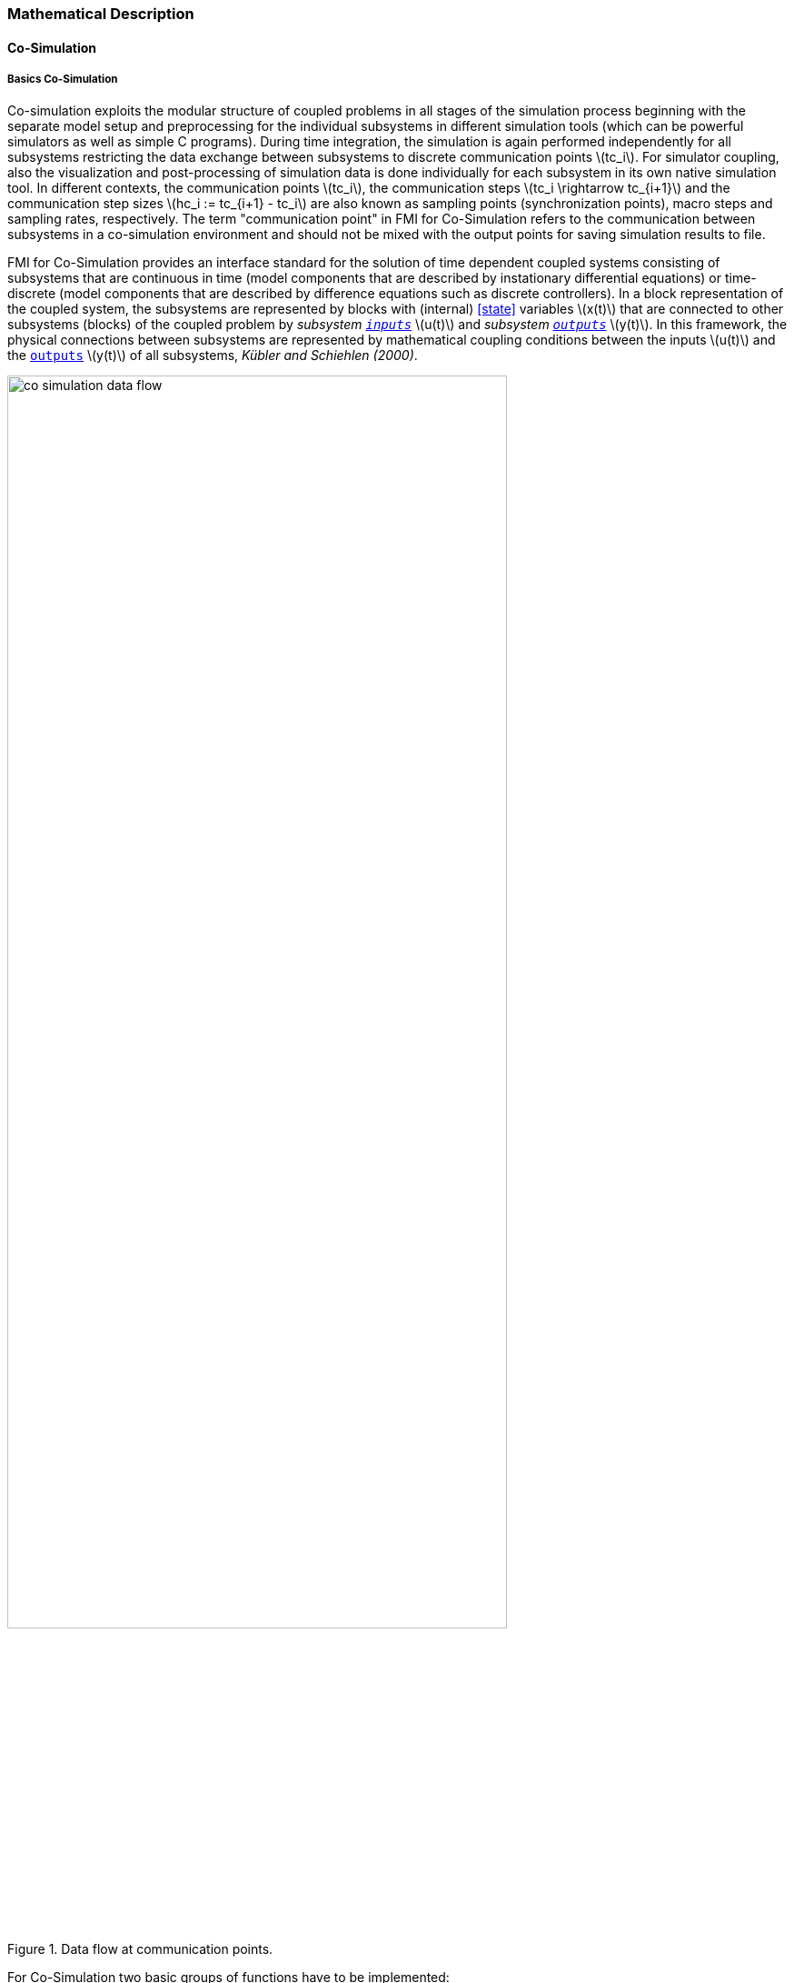 === Mathematical Description
==== Co-Simulation [[math-co-simulation]]
===== Basics Co-Simulation

Co-simulation exploits the modular structure of coupled problems in all stages of the simulation process beginning with the separate model setup and preprocessing for the individual subsystems in different simulation tools (which can be powerful simulators as well as simple C programs).
During time integration, the simulation is again performed independently for all subsystems restricting the data exchange between subsystems to discrete communication points latexmath:[tc_i].
For simulator coupling, also the visualization and post-processing of simulation data is done individually for each subsystem in its own native simulation tool.
In different contexts, the communication points latexmath:[tc_i], the communication steps latexmath:[tc_i \rightarrow tc_{i+1}] and the communication step sizes latexmath:[hc_i := tc_{i+1} - tc_i] are also known as sampling points (synchronization points), macro steps and sampling rates, respectively.
The term "communication point" in FMI for Co-Simulation refers to the communication between subsystems in a co-simulation environment and should not be mixed with the output points for saving simulation results to file.

FMI for Co-Simulation provides an interface standard for the solution of time dependent coupled systems consisting of subsystems that are continuous in time (model components that are described by instationary differential equations) or time-discrete (model components that are described by difference equations such as discrete controllers).
In a block representation of the coupled system, the subsystems are represented by blocks with (internal) <<state>> variables latexmath:[x(t)] that are connected to other subsystems (blocks) of the coupled problem by _subsystem <<input,`inputs`>>_ latexmath:[u(t)] and _subsystem <<output,`outputs`>>_  latexmath:[y(t)].
In this framework, the physical connections between subsystems are represented by mathematical coupling conditions between the inputs latexmath:[u(t)] and the <<output,`outputs`>> latexmath:[y(t)] of all subsystems, _Kübler and Schiehlen (2000)_.

.Data flow at communication points.
image::images/co-simulation-data-flow.svg[width=80%, align="center"]

For Co-Simulation two basic groups of functions have to be implemented:

. functions for the data exchange between subsystems

. functions for algorithmic issues to synchronize the simulation of all subsystems and to proceed in communication steps latexmath:[tc_i \rightarrow tc_{i+1}] from initial time latexmath:[tc_0 := t_{start}] to end time latexmath:[tc_N := t_{stop}]

In FMI for Co-Simulation, both functions are implemented in one software component, the Co-Simulation master.
The data exchange between the subsystems (_slaves_) is handled via the master only.
There is no direct communication between the slaves.
The master functionality can be implemented by a special software tool (a separate simulation backplane) or by one of the involved simulation tools.
In its most general form, the coupled system may be simulated in nested co-simulation environments and FMI for Co-Simulation applies to each level of the hierarchy.

FMI for Co-Simulation defines interface routines for the communication between the master and all slaves (subsystems) in a co-simulation environment.
The most common master algorithm stops at each communication point latexmath:[tc_i] the simulation (time integration) of all slaves, collects the outputs latexmath:[y(tc_i)] from all subsystems, evaluates the subsystem inputs latexmath:[u(tc_i)], distributes these subsystem inputs to the slaves and continues the (co-)simulation with the next communication step latexmath:[tc_i \rightarrow tc_{i+1} = tc_i + hc] with fixed communication step size latexmath:[hc].
In each slave, an appropriate solver is used to integrate one of the subsystems for a given communication step latexmath:[tc_i \rightarrow tc_{i+1}].
The most simple Co-Simulation algorithms approximate the (unknown) subsystem inputs latexmath:[u(t), (t > tc_i))] by frozen data latexmath:[u(tc_i)] for latexmath:[tc_i \leq t < tc_{i+1}].
FMI for Co-Simulation supports this classical brute force approach as well as more sophisticated master algorithms.
FMI for Co-Simulation is designed to support a very general class of master algorithms but it does not define the master algorithm itself.

The ability of slaves to support more sophisticated master algorithms is characterized by a set of capability flags inside the XML description of the slave (see <<fmi-for-co-simulation>>).
Typical examples are:

- the ability to handle variable communication step sizes latexmath:[hc_i],

- the ability to repeat a rejected communication step latexmath:[tc_i \rightarrow tc_{i+1}] with reduced communication step size,

- the ability to provide <<derivative,`derivatives`>> w.r.t. time of <<output,`outputs`>> to allow interpolation (<<transfer-of-input-output-and-parameters>>),

- or the ability to provide Jacobians.

FMI for Co-Simulation is restricted to slaves with the following properties:

. All calculated values are time dependent functions within an a priori defined time interval latexmath:[t_{start} \leq t \leq t_{stop}] (provided `stopTimeDefined = fmi3True` when calling <<fmi3SetupExperiment>>).

. All calculations (simulations) are carried out with increasing time in general.
The current time latexmath:[t] is running step by step from latexmath:[t_{start}] to latexmath:[t_{stop}].
The algorithm of the slave may have the property to be able to repeat the simulation of parts of latexmath:[[t_{start}, t_{stop}]] or the whole time interval latexmath:[[t_{start}, t_{stop}]].

. The slave can be given a time value latexmath:[tc_i, t_{start} \leq tc_i \leq t_{stop}].

. The slave is able to interrupt the simulation when latexmath:[tc_i] is reached.

. During the interrupted simulation the slave (and its individual solver) can receive values for <<input,`inputs`>> latexmath:[u(tc_i)] and send values of outputs latexmath:[y(tc_i)].

. Whenever the simulation in a slave is interrupted, a new time value latexmath:[tc_{i+1}, tc_i \leq tc_{i+1} \leq t_{stop}], can be given to simulate the time subinterval latexmath:[tc_i < t \leq tc_{i+1}]

. The subinterval length latexmath:[hc_i] is the communication step size of the latexmath:[i^{th}] communication step, latexmath:[hc_i = tc_{i+1} - tc_i].

The communication step size has to be greater than zero.

FMI for Co-Simulation allows a Co-Simulation flow which starts with instantiation and initialization (all slaves are prepared for computation, the communication links are established), followed by simulation (the slaves are forced to simulate a communication step), and finishes with shutdown.
The details of the flow are given in the state machine of the calling sequences from master to slave (see <<state-machine-co-simulation>>).

===== Mathematical Model Co-Simulation

_[Function `fmi3Set{VariableType}` used in the document, is an abbreviation for functions `fmi3SetFloat64`, `fmi3SetInt8`, `fmi3SetInt16`, `fmi3SetString` and for other base variable types respectively - with the exception of <<clock,`clocks`>>.
Function `fmi3Get{VariableType}` is an abbreviation for functions `fmi3SetFloat64`, `fmi3SetInt8`, `fmi3SetInt16`, `fmi3SetString` and for other base variable types respectively - with the exception of <<clock,`clocks`>>.
]_
#TODO: Move to better place of function abbreviation definition in document#

This section contains a formal mathematical model of a Co-Simulation FMU.
The following fundamental assumptions are made:

The slave simulators are seen by the master simulator as purely sampled-data systems.
Such a sampled-data system can be:

- A real sampled-data system (so a sampled discrete controller; the <<input,`inputs`>> and <<output,`outputs`>> can be of type Real, Integer, Boolean, String, or enumeration.
Variables of this type are defined with `variability` = <<discrete>>; the smallest sample period as accessible by the outside of the FMU is defined by attribute `stepSize` in element `DefaultExperiment`).

- A hybrid ODE that is integrated between communication points (known as "sampled access to time continuous systems") where internal events may occur and be handled, but events are not visible from the outside of the FMU.
It is assumed here that all <<input,`inputs`>> and all <<output,`outputs`>> of this hybrid ODE are Real signals (defined with `variability` = <<continuous>>),

- A combination of the systems above.

The communication between the master and a slave takes only place at a discrete set of time instants, called communication points.

An FMI Co-Simulation model is described by the following variables:

[options="header", cols="^1,7"]
|====
|_Variable_ |_Description_

|latexmath:[t] |Independent variable time latexmath:[\in \mathbb{R}].
(Variable defined with `causality` = <<independent>>). +
The i-th communication point is denoted as latexmath:[t = tc_i] +
The communication step size is denoted as latexmath:[hc_i = tc_{i+1} - tc_i]

|latexmath:[\mathbf{v}] | A vector of all exposed variables (all variables defined in element `<ModelVariables>`, see <<definition-of-model-variables>>).
A subset of the variables is selected via a subscript.
Example: +
latexmath:[\mathbf{v}_{initial=exact}] are variables defined with attribute `initial` = <<exact>>, see <<definition-of-model-variables>>.
These are <<independent>> <<parameter,`parameters`>> and <<start>> values of other variables, such as initial values for <<state,`states`>>, state derivatives or <<output,outputs>>.

|latexmath:[\mathbf{p}] |Parameters that are constant during simulation.
The symbol without a subscript references <<independent>> <<parameter,`parameters`>> (variables with `causality` = <<parameter>>).
Dependent <<parameter,`parameters`>> (variables with `causality` = <<calculatedParameter>>) are denoted as latexmath:[\mathbf{p}_{calculated}] and <<tunable>> <<parameter,`parameters`>> (variables with `causality` = <<parameter>> and `variability` = <<tunable>>) are denoted as latexmath:[\mathbf{p}_{tune}].

|latexmath:[\mathbf{u}(tc_i)] |Input variables.
The values of these variables are defined outside of the model.
Variables of this type are defined with attribute `causality` = <<input>>.
Whether the <<input>> is a discrete-time or continuous-time variable is defined via attribute `variability` = <<discrete>> or <<continuous>> (see <<definition-of-model-variables>>).

|latexmath:[\mathbf{y}(tc_i)] |Output variables.
The values of these variables are computed in the FMU and they are designed to be used in a model connection.
So output variables might be used in the environment as input values to other FMUs or other submodels.
Variables of this type are defined with attribute `causality` = <<output>>.
Via attribute `variability` = <<discrete>> or <<continuous>> it is defined whether the <<output>> is a discrete-time or continuous-time variable, see <<definition-of-model-variables>>.

|latexmath:[\mathbf{w}(tc_i)] |Local variables of the FMU that cannot be used for FMU connections.
Variables of this type are defined with attribute `causality` = <<local>> (see <<definition-of-model-variables>>).

|latexmath:[\mathbf{x}_c(t)] |A vector of real continuous-time variables representing the continuous-time <<state,`states`>>.
For notational convenience, a continuous-time <<state>> is conceptually treated as a different type of variable as an <<output>> or a <<local>> variable for the mathematical description below.
However, at a communication point, a continuous-time <<state>> is part of the <<output,`outputs`>> or the <<local>> variables latexmath:[\mathbf{w}] of an FMU.

|latexmath:[\mathbf{x}_d(t)] +
latexmath:[^{\bullet}\mathbf{x}_d(t)]
|latexmath:[\mathbf{x}_d(t)] is a vector of (internal) discrete-time variables (of any type) representing the (internal) discrete <<state,`states`>>. +
latexmath:[^{\bullet}\mathbf{x}_d(t)] is the value of latexmath:[\mathbf{x}_d(t)] at the previous sample time instant, so latexmath:[^{\bullet}\mathbf{x}_d(t) = \mathbf{x}_d(^{\bullet}t)]. +
Given the previous values of the discrete-time <<state,`states`>>, latexmath:[^{\bullet}\mathbf{x}_d(t)], at the actual time instant latexmath:[t], all other discrete-time variables, especially the discrete <<state,`states`>> latexmath:[\mathbf{x}_d(t)], can be computed. +
Discrete <<state,`states`>> are not visible in the interface of an FMU and are only introduced here to clarify the mathematical description.
Formally, a discrete <<state>> is part of the <<output,`outputs`>> latexmath:[\mathbf{y}] or the <<local>> variables latexmath:[\mathbf{w}] of an FMU.
|====

When the transient simulation of the coupled system through Co-Simulation is completed, the sequence of evaluations is the following (here latexmath:[\mathbf{x} = {\lbrack \mathbf{x}_c; \mathbf{x}_d \rbrack}^T] is the combined vector of continuous-time and discrete-time <<state,states>>, and latexmath:[\mathbf{y} = {\lbrack \mathbf{y}_c; \mathbf{y}_d \rbrack}^T]) is the combined vector of continuous-time and discrete-time <<output,`outputs`>>):

.(4.1)
[latexmath]
++++
\mathrm{\text{for}}\ i = 0, \cdots, n-1

\begin{Bmatrix}

\mathbf{x}_{i+1} = \Phi_i \left( \mathbf{x}_i \left\{ \mathbf{u}_i^{(j)} \right\}_{j=0,\cdots,m_{ido}}, \mathbf{p}_{tune,i}, hc_i  \right)

\\

\left( \left\{ \mathbf{y}^{(j)}_{i+1} \right\}_{j=0,\cdots,m_{odo}}, \mathbf{w}_{i+1}\right) = \Gamma_i \left( \mathbf{x}_i, \left\{ \mathbf{u}^{(j)}_i \right\}_{j=0,\cdots,m_{ido}}, \mathbf{p}_{tune}, hc_i \right)

\end{Bmatrix}
++++

where latexmath:[\mathbf{\Phi}_i] and latexmath:[\mathbf{\Gamma}_i] define the system behavior for the time interval latexmath:[tc_i \leq t < tc_{i+1}],
with latexmath:[tc_i = tc_0 + \sum_{k=0}^{i-1}hc_k].

_[For the part of the Co-Simulation slave that is based on an ODE, a differential equation is solved between communication points:_

[latexmath]
++++
\dot{\mathbf{x}}_c = \mathbf{\varphi} \left( \mathbf{x}_c(t), \mathbf{u}_c(t),
\mathbf{p}_{tune} \right)
++++

_In this case, the following relationship should hold (note the use of_ latexmath:[\mathbf{x}_{i+1}] _here):_

[latexmath]
++++
\frac{\partial\mathbf{\Phi_i}}{\partial hc_i}
=
\boldsymbol{\varphi} \left( \mathbf{x}_{c,i+1},
\sum^{m_{ido}}_{j=0} \mathbf{u}^{(j)}_{c,i} \frac{hc^j_i}{j!},
\mathbf{p}_{tune,i}  \right)
++++

_This relation is in practice inexact due to using finite precision on machines and stopping iterations early.
The slave simulators are responsible for implementing_ latexmath:[\mathbf{\Phi}_i] and latexmath:[\mathbf{\Gamma}_i] _; for example, to handle stiff differential equations as:_

[latexmath]
++++
\mathbf{\Phi}_i \left( \mathbf{x}_{c,i}, \left\{ \mathbf{u}_{c,i}^{(j)} \right\}_{= 0,\cdots,m_{ido}},\ \mathbf{p}_{tune,i}, tc_i \right)
=
\mathbf{x}_{ci} + \left( \mathbf{I} -
hc_i \frac{\partial \mathbf{\varphi}}{\partial \mathbf{x}_c} \right)^{- 1}  hc_i \mathbf{\phi} \left( \mathbf{x}_{c,i}, \mathbf{u}_{c,i}, \mathbf{p}_{tune,i} \right) +
O(hc_i^{2}).
++++

_]_

Definition (4.1) is consistent with the definition of co-simulation by (Kübler, Schiehlen 2000).

* At the communication points, the master provides generalized inputs to the slave, which can be:

** The current <<input>> variables latexmath:[\mathbf{u}_i^{(0)}] of the subsystem (in other words, the <<input>> variables of the model contained in the slave simulator, in the sense of system-level simulation), along with some of their successive <<derivative,`derivatives`>> latexmath:[\left\{ \mathbf{u}_i^{(j)} \right\}_{j=1,\cdots,m_{ido}}] (in case of continuous-time variables).

** Varying <<parameter,`parameters`>> latexmath:[\mathbf{p}_{tune,i}], also known as <<tunable>> <<parameter,`parameters`>>.

* The slave provides generalized outputs to the master, which are:

** The current output variables latexmath:[\mathbf{y}_{i+1}^{(0)}]of the subsystem (same remark as above), along with some of their successive <<derivative,`derivatives`>> latexmath:[\left\{ \mathbf{y}_{i+1}^{(j)} \right\}_{j=1,\cdots,m_{odo}}](in case of continuous-time variables).

** Observation variables and <<calculated>> varying <<parameter,`parameters`>> latexmath:[\mathbf{w}_{i+1}], along with directional derivatives estimated at latexmath:[t = tc_{i+1}] (in case of continuous-time variables).

* Initialization: The slave being a sampled-data system, its internal states (which can be either continuous-time or discrete-time) need to be initialized at latexmath:[t = tc_0].
This is performed through an auxiliary function _[this relationship is defined in the XML file under `<ModelStructure><InitialUnknowns>`]_:

Computing the solution of an FMI Co-Simulation model means to split the solution process in two phases and in every phase different equations
and solution methods are utilized.
The phases can be categorized according to the following modes:

Initialization Mode::
This mode is used to compute at the start time latexmath:[t_0] initial values for internal variables of the Co-Simulation slave, especially for continuous-time <<state,`states`>>, latexmath:[\mathbf{x}_d(t_0)], and for the previous discrete-time <<state,`states`>>, latexmath:[^{\bullet}\mathbf{x}_d(t_0)], by utilizing extra equations not present in the other mode _[for example, equations to set all <<derivative,`derivatives`>> to zero, that is, to initialize in steady-state]_.
If the slave is connected in loops with other models, iterations over the FMU equations are possible.
Algebraic equations are solved in this mode.

Step Mode::
This mode is used to compute the values of all (real) continuous-time and discrete-time variables at communication points by numerically solving ordinary differential, algebraic and discrete equations.
If the slave is connected in loops with other models, no iterations over the FMU equations are possible.

_[Note that for a Co-Simulation FMU, no super dense time description is used at communication points.]_

The equations are defined in <<table-math-co-simulation>> can be evaluated in the respective Mode.
The following color coding is used in the table:

[cols="1,8"]
|====
|[silver]#*grey*# |If a variable in an argument list is marked in grey, then this variable is not changing in this mode and just the last calculated value from the previous mode is internally used.
For an input argument it is not allowed to call `fmi3Set{VariableType}`.
For an output argument, calling `fmi3Get{VariableType}` on such a variable returns always the same value in this mode.
|[lime]#*green*# |Functions marked in [lime]#green# are special functions to enter or leave a mode.
|[blue]#*blue*# |Equations and functions marked in [blue]#blue# define the actual computations to be performed in the respective mode.
|====

.Mathematical description of an FMU for Co-Simulation.
[#table-math-co-simulation]
[cols="2,1",options="header",]
|====
|*Equations* |*FMI functions*

2+|*Equations before Initialization Mode* (`instantiated` in state machine)

|Set and set <<start>> value of <<independent>> variable latexmath:[tc_{i=0}]
|<<fmi3SetupExperiment>>

|Set variables and that have a start value (`initial` = <<exact>> or <<approx>>)
|`fmi3Set{VariableType}`

2+|*Equations during Initialization Mode* (`InitializationMode` in state machine)

|[lime]#Enter Initialization Mode at (activate initialization, discrete-time and continuous-time equations)# |[lime]#fmi3EnterInitializationMode#

|Set variables latexmath:[v_{initial=exact}] and latexmath:[v_{initial=approx}] that have a <<start>> value with `initial` = <<exact>> (<<independent>> <<parameter,`parameters`>> latexmath:[\mathbf{p}] and continuous-time <<state,`states`>> with start values latexmath:[\mathbf{x}_{c,initial=exact}] are included here)
|`fmi3Set{VariableType}`

|Set continuous-time and discrete-time <<input,`inputs`>> latexmath:[\mathbf{u}_{c+d}(tc_0)] and optionally the <<derivative,`derivatives`>> of continuous-time <<input,`inputs`>> latexmath:[\mathbf{u}_{c}^{(j)}(tc_0)]
|`fmi3Set{VariableType}` +
`fmi3SetRealInputDerivatives`

|[blue]#latexmath:[\mathbf{v}_{InitialUnknowns} := \mathbf{f}_{init}(\mathbf{u}_c, \mathbf{u}_d, t_0, \mathbf{v}_{initial=exact})]#
|`[blue]#fmi3Get{VariableType}#` +
`[blue]#fmi3GetDirectionalDerivative#`

|[lime]#Exit Initialization Mode (de-activate initialization equations)#
|[lime]#fmi3ExitInitializationMode#

2+|*Equations during Step Mode* (`stepComplete`, `stepInProgress` in state machine)

|Set <<independent>> <<tunable>> <<parameter,`parameters`>> latexmath:[\mathbf{p}_{tune}] (and do not set other <<parameter,`parameters`>> latexmath:[\mathbf{p}_{other}])
|`fmi3Set{VariableType}`

|Set continuous-time and discrete-time <<input,`inputs`>> latexmath:[\mathbf{u}_{d+c}(tc_i)] and optionally the <<derivative,`derivatives`>> of continuous-time <<input,`inputs`>> latexmath:[\mathbf{u}_{c}^{(j)}(tc_i)]
|`fmi3Set{VariableType}` +
`fmi3SetRealInputDerivatives`

|[blue]#latexmath:[\begin{matrix} tc_{i+1} := tc_i + hc_i \\ (\mathbf{y}_{c+d}, \mathbf{y}_c^{(j)}, \mathbf{w}_{c+d}) := \mathbf{f}_{doStep}(\mathbf{u}_{c+d}, \mathbf{u}_{c}^{(j)}, tc_i, hc_i, \mathbf{p}_{tune}, \mathbf{p}_{other})_{tc_i} \\ tc_i := tc_{i+1} \end{matrix}]# +
[blue]#latexmath:[\mathbf{f}_{doStep}] is also a function of the internal variables latexmath:[\mathbf{x}_c], latexmath:[^{\bullet}\mathbf{x}_d]#

|`[blue]#fmi3DoStep#` +
`fmi3Get{VariableType}` +
`[blue]#fmi3GetRealOutputDerivatives#` +
`[blue]#fmi3GetDirectionalDerivative#`

2+|*Data types*

2+|latexmath:[t, tc, hc \in \mathbb{R}, \mathbf{p} \in \mathbb{P}^{np}, \mathbf{u}(tc) \in \mathbb{P}^{nu}, \mathbf{y}(tc) \in \mathbb{P}^{ny}, \mathbf{x}_c(t) \in \mathbb{R}^{nxc}, \mathbf{x}_d(t) \in \mathbb{P}^{nxd}, \mathbf{w}(tc) \in \mathbb{P}^{nw}] +
latexmath:[\mathbb{R}]: Real variable, latexmath:[\mathbb{R}]: real *or* boolean *or* integer *or* enumeration *or* string variable +
latexmath:[\mathbf{f}_{init}, \mathbf{f}_{out} \in C^0] (=continuous functions with respect to all input arguments inside the respective mode).
|====

_[Remark - Calling Sequences:_

_In the table above, for notational convenience in Initialization Mode one function call is defined to compute all output arguments from all inputs arguments.
In reality, every scalar output argument is computed by one_ `fmi3Get{VariableType}` _function call._

_In_ _Step Mode the input arguments to_ latexmath:[\mathbf{f}_{doStep}] _are defined by calls to_ `fmi3Set{VariableType}` _and_ `fmi3SetRealInputDerivatives` _functions.
The variables computed by_ latexmath:[\mathbf{f}_{doStep}] _can be inquired by_  `fmi3Get{VariableType}` _function calls.]_

==== Early Return from Current Communication Step
:DOSTEP: fmi3DoStep()
:CBIU: fmi3CallbackIntermediateUpdate()
:DER:  fmi3DoEarlyReturn()

//=== Improving efficiency in multi-FMU environment when asynchronous mode is used

In the particular context of multi-FMU architectures, significant co-simulation speed-up may be obtained if the master can avoid waiting until the end of the slowest FMU step integration. If an FMU prematurely stops its current step integration computation due to an unpredictable internal event before the normal end of the step calculation, all other concurrently running FMUs may be stopped as soon as possible in order to minimize the time needed for the Co-Simulation master to resynchronize all the FMUs at the same event time.

In this context based on parallel multi-FMU calculations, the following figure illustrates different possibilities to synchronize FMUs at the same event time.

.Different possibilities to synchronize parallel FMUs at the same event time.

[caption="Figure 12: "]
image::images/earlyReturnFigure.png[width=100%, align="center"]

Each FMU starts integration from communication point latexmath:[t_{i}] to reach the next communication point latexmath:[t_{i+1}].
Assuming an unexpected internal event is detected at latexmath:[t^{'}_{i+1}< t_{i+1}] during FMU~1~ integration, the master is informed of this early return.
So now the master would like to avoid other FMUs exceed the event time, since all FMUs should be resynchronized at the event time which will be the next new communication point.

* In the case of FMU~1~, the internal event time becomes the new latexmath:[t_{i+1}] time, i.e. this is the source of the event.
* In the case of FMU~2~, a complete rollback from latexmath:[t_{i}] to latexmath:[t^{'}_{i+1}] is necessary.
* In the case of FMU~3~, computation is immediately interrupted and only a partial rollback is necessary to reach latexmath:[t^{'}_{i+1}] time.
* In the case of FMU~4~, the current step integration has been interrupted at latexmath:[t^{'}_{i+1}] and no rollback is necessary.

Each ongoing FMU stops its integration either exactly at the broken time given by the master or immediately after its current intermediate step if this time is already out-of-date.
Afterwards, a new step integration done on the FMU returns and signals the premature stop (early-return) to the master.

Due to the early-return mechanism, the overall execution time of the simulation is reduced.

==== Co-Simulation with Clock Support [[math-clocked-co-simulation]]

The notion of <<clock>> in FMI for Model Exchange has been extended to the FMI for Co-Simulation.

Both <<outputClock,`output clocks`>> and <<inputClock,`input clocks`>> are supported in Co-Simulation with <<clock,`clocks`>>.
In order to handle <<inputClock,`input`>> and <<outputClock,`output clocks`>> in Co-Simulation, a new Event mode has been introduced.

The concept and the way <<inputClock,`input`>> and <<outputClock,`output clocks`>> are handled are very similar in Model Exchange and Co-simulation.
In order to handle <<inputClock,`input clocks`>>, the Co-Simulation master schedules <<inputClock,`input clocks`>> and adjusts the communication steps in such a way that <<inputClock>> ticks become communication points.
At these communication points, the FMU is pushed to the Event mode and <<inputClock,`input clocks`>> are handled.

<<outputClock,`Output clocks`>>, on the other hand, are detected by the FMU.
The FMU detects an <<outputClock>> and informs the master by invoking a callback in which the event time and the event type is communicated to the master.
Then FMU stops the current Co-Simulation step and returns back from Dostep.
Then the FMU is pushed to the Event mode and the event is handled.
Note that, since output events time instants are not known in advance, at output event time instants, new communication steps are created.


==== Scheduled Execution Simulation Support [[math-scheduled-execution-simulation]]
:stem: latexmath

The Scheduled Execution Simulation mode has a different timing concept compared to the other Co-Simulation modes.
This is required to cover <<clock>> ticks for aperiodic <<inputClock,`input clocks`>> which may tick at time instances that are not predictable in advance for the simulation master.
Typically, hardware I/O or virtual ECU software events belong to this category.

A Co-Simulation master's call for computing a model partition will compute the results of the model partition defined by an <<inputClock>> for the current <<clock>> tick time latexmath:[t_i].

The result values will be computed for the current <<clock>> tick time (activation time) latexmath:[t_i] from the assigned <<inputClock>> (which is known to the Co-Simulation master).
Refer to the <<clock>> time progress definition (<<clock-types-for-evaluation-of-clocked-model-partitions>>) for periodic <<clock,`clocks`>>.

If required, the FMU can internally derive the <<clock>> interval stem:[\Delta T_i] based on the last <<clock>> tick time stem:[t_{i-1}] i.e. last activation time for this model partition.

A model partition can only be activated once per activation time point latexmath:[t_i].

Model partitions that are associated to <<outputClock,`output clocks`>> will accordingly provide the result values of the model partition's variables for the current <<outputClock>> tick time latexmath:[t_i] of the active <<outputClock>>.
The activation of such a <<outputClock>> is not directly controlled by the Co-Simulation master but internally by the FMU.

==== Intermediate Variable Access Support [[math-intermediate-variable-access]]

Intermediate variable access has three main uses:

1. *An FMU is able to produce valid output variables at intermediate points
during a communication interval.* This is typically the result of an internal
solver taking multiple integration steps at each communication interval.
The FMU exposes intermediate output variables for the master whenever they are
available. These can be used for e.g. extrapolation, interpolation, filtering
or asynchronous co-simulation.

2. *Intermediate <<input>> variables for an FMU is available in the Co-Simulation
master.* The FMU requests updated intermediate <<input>> variables every time they
are required by the internal solver. This can be either at temporary solver
states or after successful integration steps.

3. *Intermediate <<input>> variables for the FMU can be computed by the
Co-Simulation master.* The computation requires intermediate output
variables from the FMU. Whenever the internal solver in the FMU needs
updated intermediate <<input>> variables, it provides the intermediate
output variables for and requests the intermediate <<input>> variables from
the master.

Combinations of the above methods are also allowed.

Access to intermediate variables enables several features such as:

* Advanced interpolation/extrapolation techniques
* Asynchronous communication
* Anti-alias filtering
* Smoothing of inputs
